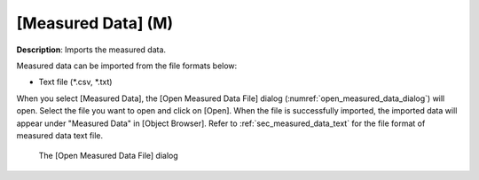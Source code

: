 .. _sec_file_import_measured_data:

[Measured Data] (M)
======================

**Description**: Imports the measured data.

Measured data can be imported from the file formats below:

* Text file (\*.csv, \*.txt)

When you select [Measured Data], the [Open Measured Data File] dialog
(:numref:`open_measured_data_dialog`) will open.
Select the file you want to open and click on
[Open]. When the file is successfully imported, the imported data will
appear under "Measured Data" in [Object Browser]. Refer to
:ref:`sec_measured_data_text` for the file format of
measured data text file.

.. _open_measured_data_dialog:

.. figure:: images/open_measured_data_dialog.png

   The [Open Measured Data File] dialog
